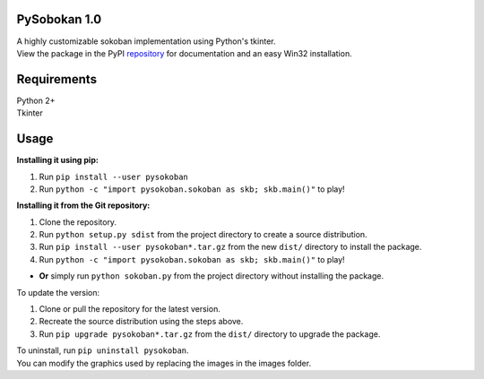 PySobokan 1.0
=============

| A highly customizable sokoban implementation using Python's tkinter.
| View the package in the PyPI repository_ for documentation and an easy Win32 installation.

Requirements
============

| Python 2+
| Tkinter

Usage
=====

**Installing it using pip:**

#. Run ``pip install --user pysokoban``

#. Run ``python -c "import pysokoban.sokoban as skb; skb.main()"`` to
   play!


**Installing it from the Git repository:**

#. Clone the repository.

#. Run ``python setup.py sdist`` from the project directory to create a
   source distribution.

#. Run ``pip install --user pysokoban*.tar.gz`` from the new ``dist/``
   directory to install the package.

#. Run ``python -c "import pysokoban.sokoban as skb; skb.main()"`` to
   play!

-  **Or** simply run ``python sokoban.py`` from the project directory
   without installing the package.

To update the version:

#. Clone or pull the repository for the latest version.

#. Recreate the source distribution using the steps above.

#. Run ``pip upgrade pysokoban*.tar.gz`` from the ``dist/`` directory to
   upgrade the package.

| To uninstall, run ``pip uninstall pysokoban``.
| You can modify the graphics used by replacing the images in the images folder.

.. _repository: https://pypi.python.org/pypi/pysokoban/ 
